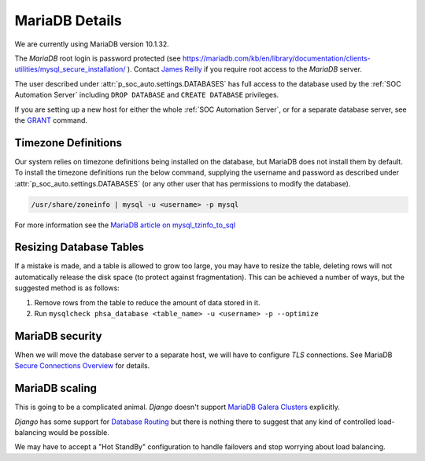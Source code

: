 MariaDB Details
===============

We are currently using MariaDB version 10.1.32.

The `MariaDB` root login is password protected (see
`<https://mariadb.com/kb/en/library/documentation/clients-utilities/mysql_secure_installation/>`_
). Contact `James Reilly
<mailto:james.reilly@phsa.ca>`_ if you require root access to the `MariaDB` server.

The user described under :attr:`p_soc_auto.settings.DATABASES` has full access
to the database used by the :ref:`SOC Automation Server` including ``DROP
DATABASE`` and ``CREATE DATABASE`` privileges.

If you are setting up a new host for either the whole :ref:`SOC Automation Server`,
or for a separate database server, see the `GRANT
<https://mariadb.com/kb/en/library/documentation/sql-statements-structure/sql-statements/account-management-sql-commands/grant/>`_
command.

Timezone Definitions
---------------------

Our system relies on timezone definitions being installed on the database, but
MariaDB does not install them by default. To install the timezone definitions
run the below command, supplying the username and password as described under
:attr:`p_soc_auto.settings.DATABASES` (or any other user that has permissions
to modify the database).

.. code-block::

 /usr/share/zoneinfo | mysql -u <username> -p mysql

For more information see the `MariaDB article on mysql_tzinfo_to_sql
<https://mariadb.com/kb/en/library/mysql_tzinfo_to_sql/>`_

Resizing Database Tables
------------------------

If a mistake is made, and a table is allowed to grow too large, you may have to resize the table,
deleting rows will not automatically release the disk space (to protect against fragmentation).
This can be achieved a number of ways, but the suggested method is as follows:

1. Remove rows from the table to reduce the amount of data stored in it.
2. Run ``mysqlcheck phsa_database <table_name> -u <username> -p --optimize``

MariaDB security
----------------

When we will move the database server to a separate host, we will have to configure
*TLS* connections. See MariaDB `Secure Connections Overview
<https://mariadb.com/kb/en/library/documentation/mariadb-administration/user-server-security/securing-mariadb/securing-mariadb-encryption/data-in-transit-encryption/secure-connections-overview/>`_
for details.

MariaDB scaling
---------------

This is going to be a complicated animal. *Django* doesn't support `MariaDB Galera Clusters
<https://mariadb.com/kb/en/library/documentation/replication/galera-cluster/configuring-mariadb-galera-cluster/>`_
explicitly.

*Django* has some support for `Database Routing
<https://docs.djangoproject.com/en/2.2/topics/db/multi-db/#database-routers>`_ but
there is nothing there to suggest that any kind of controlled load-balancing would
be possible.

We may have to accept a "Hot StandBy" configuration to handle failovers and stop
worrying about load balancing.